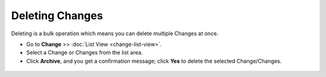 ****************
Deleting Changes
****************

Deleting is a bulk operation which means you can delete multiple Changes
at once.

-  Go to **Change** >> :doc:`List View <change-list-view>`.

-  Select a Change or Changes from the list area.

-  Click **Archive**, and you get a confirmation message; click **Yes**
   to delete the selected Change/Changes.

.. _cmf-61:
.. figure:: https://s3-ap-southeast-1.amazonaws.com/flotomate-resources/change-management/CM-61.png
    :align: center
    :alt: figure 61

